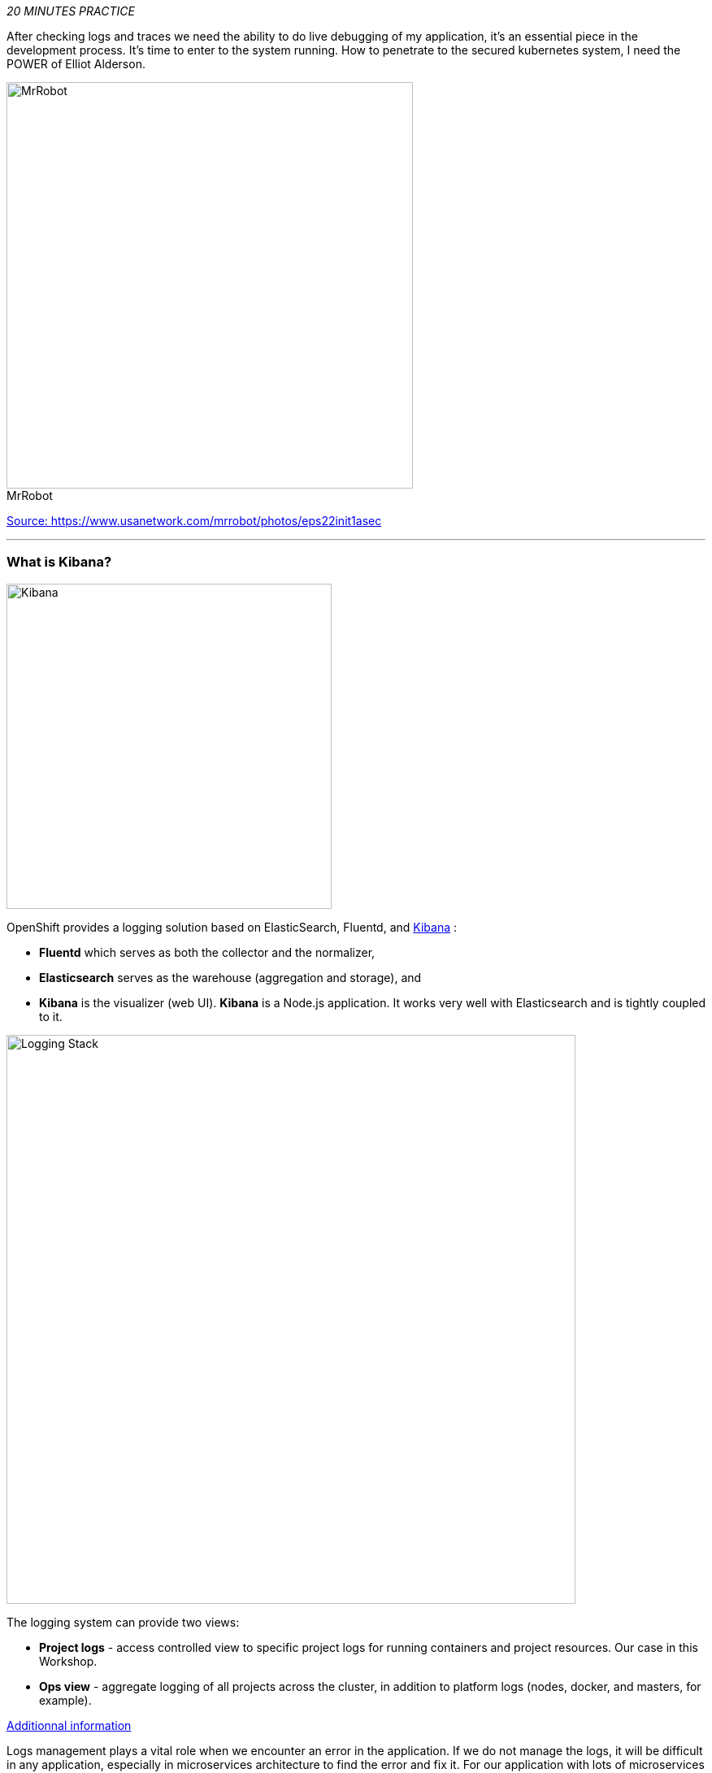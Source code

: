 :markup-in-source: verbatim,attributes,quotes
:USER_ID: %USER_ID%
:OPENSHIFT_PASSWORD: %OPENSHIFT_PASSWORD%
:OPENSHIFT_CONSOLE_URL: %OPENSHIFT_CONSOLE_URL%/topology/ns/staging-project{USER_ID}
:KIBANA_URL: %KIBANA_URL%
_20 MINUTES PRACTICE_

After checking logs and traces we need the ability to do live debugging of my application, it's an essential piece in the development process. It's time to enter to the system running. How to penetrate to the secured kubernetes system, I need the POWER of Elliot Alderson. 

image::images/mrrobot.png[MrRobot, 500]

.MrRobot
https://www.usanetwork.com/mrrobot/photos/eps22init1asec[Source: https://www.usanetwork.com/mrrobot/photos/eps22init1asec^]

'''

=== What is Kibana?

[sidebar]
--
image::images/Kibana-Logo-Color-H.png[Kibana, 400]

OpenShift provides a logging solution based on ElasticSearch, Fluentd, and https://en.wikipedia.org/wiki/Kibana[Kibana^] :

*  **Fluentd** which serves as both the collector and the normalizer, 
*  **Elasticsearch** serves as the warehouse (aggregation and storage), and 
*  **Kibana** is the visualizer (web UI). **Kibana** is a Node.js application. It works very well with Elasticsearch and is tightly coupled to it. 

image::images/logging-stack.png[Logging Stack, 700]

The logging system can provide two views: 

* **Project logs** - access controlled view to specific project logs for running containers and project resources. Our case in this Workshop. 
* **Ops view** - aggregate logging of all projects across the cluster, in addition to platform logs (nodes, docker, and masters, for example). 

https://docs.openshift.com/container-platform/3.11/install_config/aggregate_logging.html#aggregate-logging-kibana[Additionnal information^]

Logs management plays a vital role when we encounter an error in the application. If we do not manage the logs, it will be difficult in any application, especially in microservices architecture to find the error and fix it. For our application with lots of microservices we have to identify interesting traces and Kibana is offering an nice User Interface with search field to explore and to analyze logs files easily. Whenever we get some error in the application(s), we can get the error details and analyze them in a simple way.
--

'''

=== Investigate The Bug

**CoolStore** application seems to have a bug that causes the inventory status for one of the products not to be displayed in the web interface

image::images/debug-coolstore-bug.png[Inventory Status Bug, 800]

This is not an expected behavior!

Let's start our investigation from the application logs!
`*Log in to the {KIBANA_URL}[Kibana Console^] as {OPENSHIFT_USER}/{OPENSHIFT_PASSWORD}*`

image::images/kibana-console.png[Kibana - Console, 600]

After you log in, enter the following configuration:

 * Add the 2 fields: **'kubernetes.pod_name'**, **'message'**
 * Search: **'message:(error)'**

image::images/kibana-search.png[Kibana - Search, 200]

**Push the 'Enter' button**, you will get the following results:

image::images/kibana-error-result.png[Kibana - Error Result, 600]

Oh! Something seems to be wrong with the response the **Gateway Service** has received from the **Inventory Service** for the product id **'444436'**. 
But there doesn't seem to be anything relevant to the **invalid response** error at the **Inventory Service** level! 

`*Go back to 'Distributed Tracing' menu`* from {KIALI_URL}[Kiali Console^]. 
`*Select one of the Distributed Trace then on Search field enter the product id '444436'*`. One span should be highlighted in *light yellow*.

image::images/jaeger-trace-inventory.png[Jaeger - Trace Inventory , 600]

**Expand the 'inventory.{COOLSTORE_PROJECT}' span** in order to get more detail.

image::images/jaeger-trace-inventory-details.png[Jaeger - Trace Inventory , 800]

No response came back from **Inventory Service** for the product id **'444436'** and that seems to be the reason the inventory status is not displayed 
on the web interface.

Let's debug the **Inventory Service** to get to the bottom of this!

'''

=== Route the traffic on your local workspace

TODO

'''

=== Enable Remote Debugging for Inventory Service Application

Now, you need to switch your application in Remote Debugging Mode. The Java image on OpenShift has built-in support for 
https://access.redhat.com/documentation/en-us/red_hat_jboss_middleware_for_openshift/3/html-single/red_hat_java_s2i_for_openshift/index#example_workflow_remote_debugging_a_java_application_running_on_java_s2i_for_openshift_image[Remote Debugging^] 
and it can be enabled by setting the **JAVA_DEBUG=true** environment variables on the deployment config for the pod that you want to remotely debug.

In your {CHE_URL}[Workspace^], open a new Terminal with OpenShift tools by `*clicking 
on the 'My Workspace' white box in the right menu, then 'Plugins' -> 'vscode-openshift-connector' -> '>_ New terminal'*`:

image::images/che-open-openshift-terminal.png[Che - Open OpenShift Terminal, 700]

In the window called **'>_ vscode-openshift-connector terminal'**, `*execute the following commands*`:

[source,shell]
.>_ vscode-openshift-connector terminal
----
$ oc set env dc/inventory JAVA_DEBUG=true
$ oc get pods -lapp=inventory,deploymentconfig=inventory -w
NAME                           READY     STATUS         RESTARTS   AGE
inventory-1-j4c2g              2/2       Terminating    0          33m
inventory-2-l22lz              2/2       Running        2          1m

<Ctrl+C>
----

The status should be **Running** and there should be **2/2** pods in the **Ready** column. 

'''

=== Debugging with CodeReady Workspaces

TODO

Once done, your Workspace should switch in **Debug Mode** as you can see the screenshot below:

image::images/che-debugmode.png[Che - Debug Mode, 700]

Go back the 'Explorer' view in the left menu and open the **com.redhat.cloudnative.inventory.InventoryResource** class 
in the **inventory-thorntail** project.

`*Add a breakpoint*` by clicking on the editor sidebar on the line number of the first line of the **getAvailability()** 
method

image::images/che-breakpoint.png[Che - Breakpoint, 700]

In the window called **'>_ vscode-openshift-connector terminal'**, `*invoke the Inventory Service API with the 
suspect product id*` in order to pause the code execution at the defined breakpoint:

[source,shell]
.>_ vscode-openshift-connector terminal
----
$ oc rsh dc/inventory curl -v http://localhost:8080/api/inventory/444436
----

The IDE will automatically switch back to the **Debug Panel** and notice that the code execution is paused at the 
breakpoint on **InventoryResource** class.

image::images/che-breakpointstop.png[Che - Breakpoint Stop, 900]

`*Click on the 'Step Over' icon*` to execute one line and retrieve the inventory object for the 
given product id from the database.

image::images/che-stepover.png[Che - Step Over, 900]

Can you spot the bug now? 

`*Look at the Variables window*` on the left hand side. The retrieved **inventory** object is **null**!

The non-existing product id is not a problem on its own because it simply could mean 
this product is discontinued and removed from the Inventory database but it's not 
removed from the product catalog database yet. The bug is however caused because 
the code returns this **null** value instead of a sensible REST response. If the product 
id does not exist, a proper JSON response stating a zero inventory should be 
returned instead of **null**.

`*Click on the _Resume_ icon*` to continue the code execution and then `*on the _Stop_ icon*` to 
end the debug session.

'''

=== Fix the Bug

Under the **/projects/labs/inventory-thorntail** project, `*update the 'getAvailability()' method*` of the **InventoryResource** class 
 as following:

[source,java]
.InventoryResource.java
----
@GET
@Path("/api/inventory/{itemId}")
@Produces(MediaType.APPLICATION_JSON)
public Inventory getAvailability(@PathParam("itemId") String itemId) {
    Inventory inventory = em.find(Inventory.class, itemId);

    if (inventory == null) {
        inventory = new Inventory();
        inventory.setItemId(itemId);
        inventory.setQuantity(0);
    }

    return inventory;
}
----

In your {CHE_URL}[Workspace^], via the command menu (Cmd+Shift+P ⌘⇧P on macOS or Ctrl+Shift+P ⌃⇧P on Windows and Linux),

`*run 'Task: Run Task...' ->  'che: oc build inventory service'*`

image::images/che-runtask.png[Che - RunTask, 500]

image::images/che-buildinventory.png[Che - Build Inventory Service, 500]

When the container is rebuilt and deployed, point your browser at the Web route and verify 
that the inventory status is visible for all products. The suspect product should show 
the inventory status as **Not in Stock**.

image::images/debug-coolstore-bug-fixed.png[Inventory Status Bug Fixed, 800]

'''

=== CONGRATULATIONS!!!

Well done and congratulations for completing all the labs.